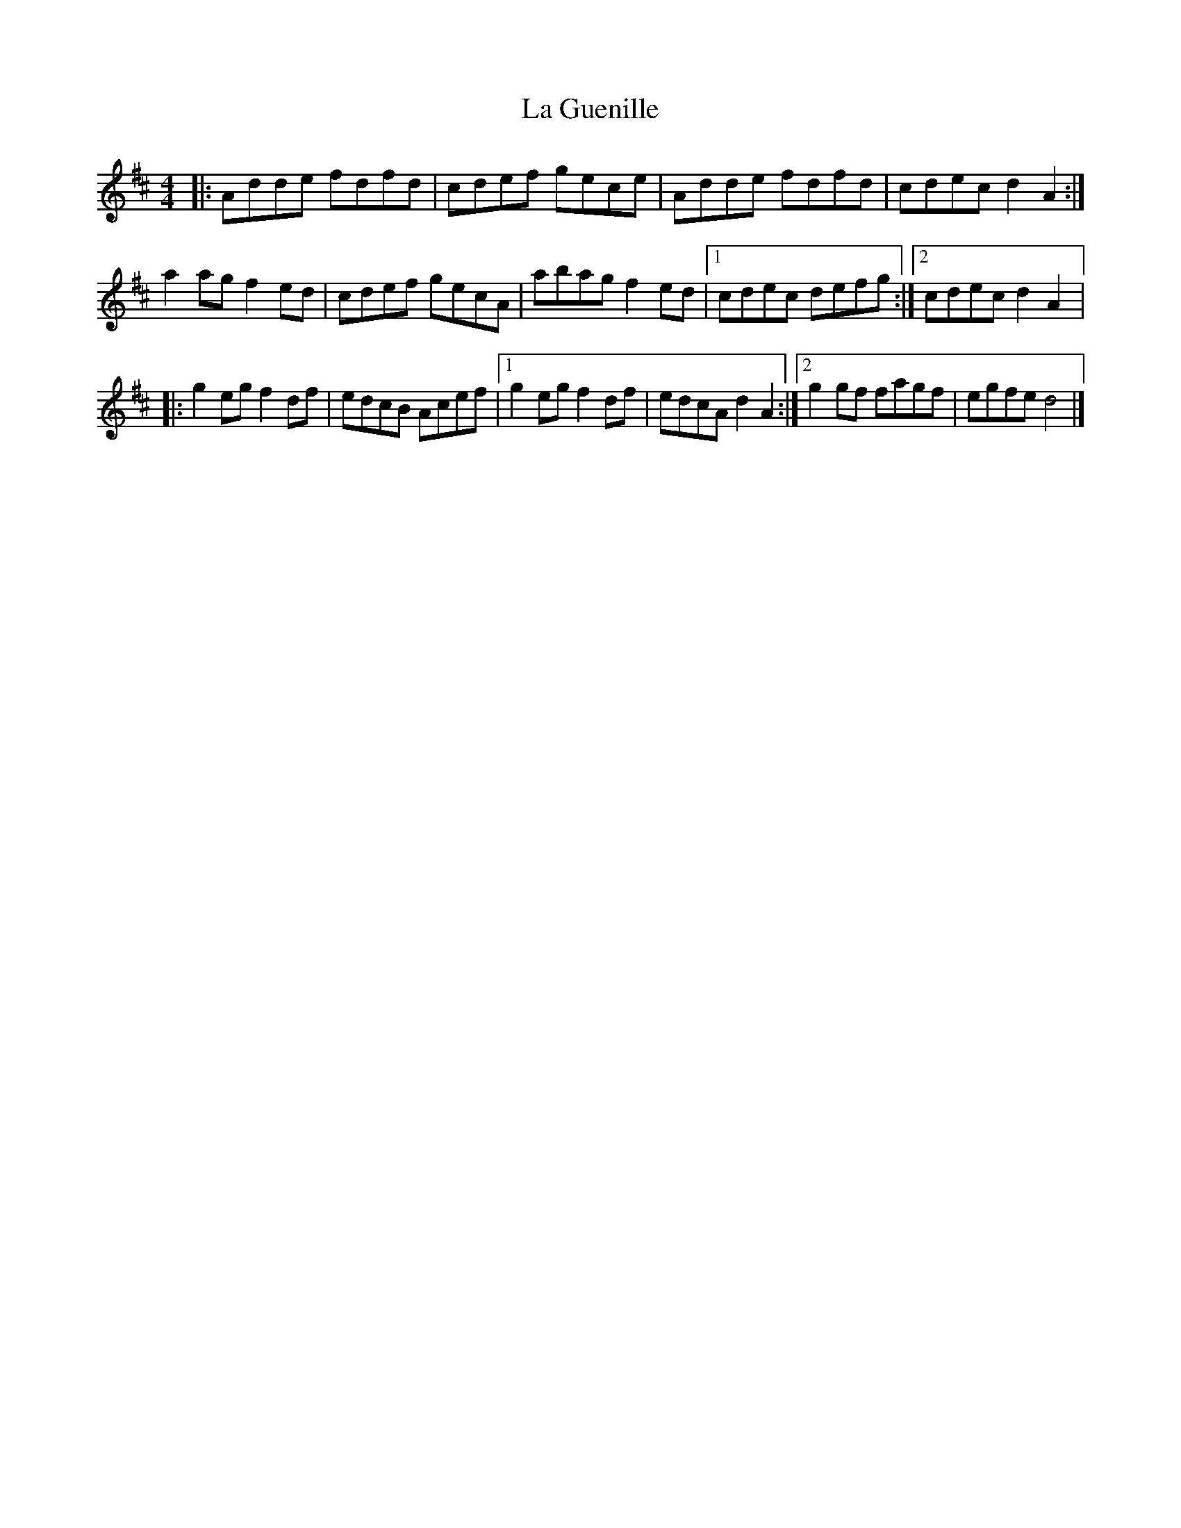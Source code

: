X:55
T:La Guenille
M:4/4
L:1/8
K:D
|: Adde fdfd | cdef gece | Adde fdfd | cdec d2A2 :|
a2ag f2ed | cdef gecA | abag f2ed |1 cdec defg :|2 cdec d2A2 |:
g2eg f2df | edcB Acef |1 g2eg f2df | edcA d2A2 :|2 g2gf fagf | egfe d4 |]
